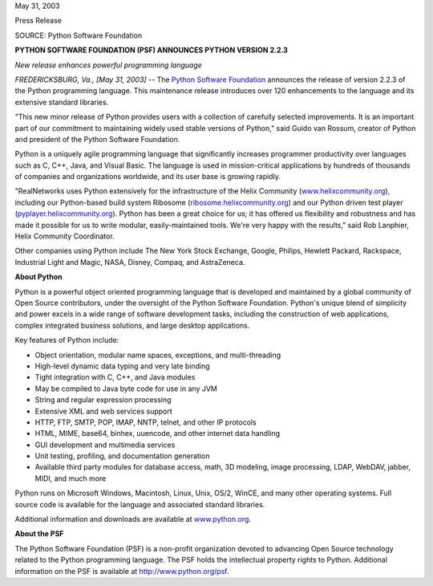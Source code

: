 May 31, 2003

Press Release

SOURCE: Python Software Foundation

**PYTHON SOFTWARE FOUNDATION (PSF) ANNOUNCES PYTHON VERSION 2.2.3**

*New release enhances powerful programming language*

*FREDERICKSBURG, Va., [May 31, 2003]* -- The `Python Software Foundation <http://www.python.org/psf>`_ announces the
release of version 2.2.3 of the Python
programming language. This maintenance release introduces over 120
enhancements to the language and its extensive standard libraries.

"This new minor release of Python provides users with a collection of
carefully selected improvements. It is an important part of our commitment to
maintaining widely used stable versions of Python," said Guido van Rossum,
creator of Python and president of the Python Software Foundation.

Python is a uniquely agile programming language that significantly increases
programmer productivity over languages such as C, C++, Java, and Visual Basic.
The language is used in mission-critical applications by hundreds of thousands
of companies and organizations worldwide, and its user base is growing rapidly.

"RealNetworks uses Python extensively for the infrastructure of the Helix
Community (`www.helixcommunity.org <http://www.helixcommunity.org/>`_), including
our Python-based build system Ribosome (`ribosome.helixcommunity.org <http://ribosome.helixcommunity.org/>`_)
and our Python driven test player (`pyplayer.helixcommunity.org <http://pyplayer.helixcommunity.org/>`_).
Python has been a great choice for us; it has offered us flexibility and
robustness and has made it possible for us to write modular, easily-maintained
tools. We're very happy with the results," said Rob Lanphier, Helix Community
Coordinator.

Other companies using Python include The New York Stock Exchange, Google,
Philips, Hewlett Packard, Rackspace, Industrial Light and Magic, NASA, Disney,
Compaq, and AstraZeneca.

**About Python** 

Python is a powerful object oriented programming language that is developed
and maintained by a global community of Open Source contributors, under the
oversight of the Python Software Foundation. Python's unique blend of
simplicity and power excels in a wide range of software development tasks,
including the construction of web applications, complex integrated business
solutions, and large desktop applications.

Key features of Python include: 

- Object orientation, modular name spaces, exceptions, and multi-threading
- High-level dynamic data typing and very late binding
- Tight integration with C, C++, and Java modules
- May be compiled to Java byte code for use in any JVM
- String and regular expression processing
- Extensive XML and web services support
- HTTP, FTP, SMTP, POP, IMAP, NNTP, telnet, and other IP protocols
- HTML, MIME, base64, binhex, uuencode, and other internet data handling
- GUI development and multimedia services
- Unit testing, profiling, and documentation generation
- Available third party modules for database access, math, 3D modeling, image processing, LDAP, WebDAV, jabber, MIDI, and much more

Python runs on Microsoft Windows, Macintosh, Linux, Unix, OS/2, WinCE, and
many other operating systems. Full source code is available for the language
and associated standard libraries.

Additional information and downloads are available at `www.python.org 
<http://www.python.org/>`_. 

**About the PSF** 

The Python Software Foundation (PSF) is a non-profit organization devoted to
advancing Open Source technology related to the Python programming language.
The PSF holds the intellectual property rights to Python. Additional
information on the PSF is available at `http://www.python.org/psf <http://www.python.org/psf>`_.